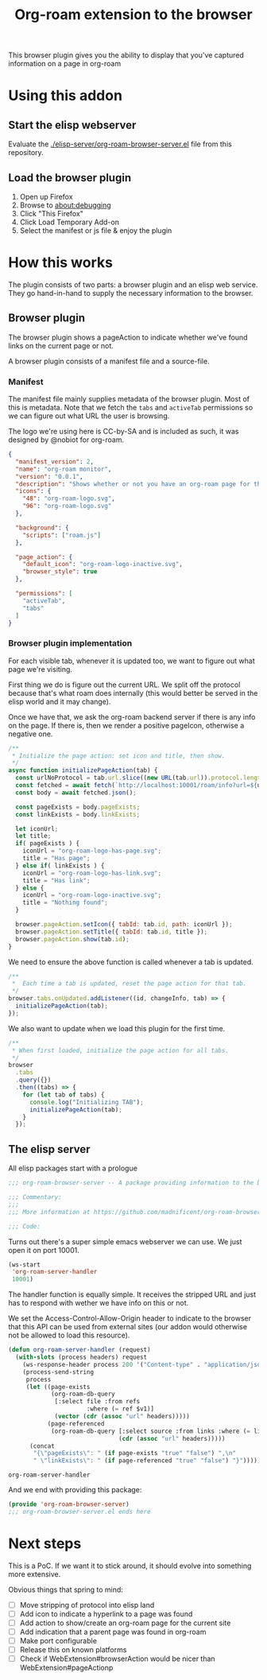 #+TITLE: Org-roam extension to the browser

This browser plugin gives you the ability to display that you've
captured information on a page in org-roam

* Using this addon

** Start the elisp webserver
   Evaluate the [[./elisp-server/org-roam-browser-server.el]] file from this repository.
   
** Load the browser plugin
   1. Open up Firefox
   2. Browse to [[about:debugging]]
   3. Click "This Firefox"
   4. Click Load Temporary Add-on
   5. Select the manifest or js file & enjoy the plugin

* How this works
  The plugin consists of two parts: a browser plugin and an elisp web
  service.  They go hand-in-hand to supply the necessary information
  to the browser.

** Browser plugin
   The browser plugin shows a pageAction to indicate whether we've
   found links on the current page or not.

   A browser plugin consists of a manifest file and a source-file.

*** Manifest
    The manifest file mainly supplies metadata of the browser plugin.
    Most of this is metadata.  Note that we fetch the =tabs= and
    =activeTab= permissions so we can figure out what URL the user is
    browsing.

    The logo we're using here is CC-by-SA and is included as such, it
    was designed by @nobiot for org-roam.

    #+begin_src json :tangle ./browser-extension/manifest.json
      {
        "manifest_version": 2,
        "name": "org-roam monitor",
        "version": "0.0.1",
        "description": "Shows whether or not you have an org-roam page for the currently visited site.",
        "icons": {
          "48": "org-roam-logo.svg",
          "96": "org-roam-logo.svg"
        },

        "background": {
          "scripts": ["roam.js"]
        },

        "page_action": {
          "default_icon": "org-roam-logo-inactive.svg",
          "browser_style": true
        },

        "permissions": [
          "activeTab",
          "tabs"
        ]
      }
    #+end_src

*** Browser plugin implementation
    :PROPERTIES:
    :header-args: :tangle ./browser-extension/roam.js
    :END:
    
    For each visible tab, whenever it is updated too, we want to
    figure out what page we're visiting.

    First thing we do is figure out the current URL.  We split off the
    protocol because that's what roam does internally (this would
    better be served in the elisp world and it may change).

    Once we have that, we ask the org-roam backend server if there is
    any info on the page.  If there is, then we render a positive
    pageIcon, otherwise a negative one.

    #+begin_src javascript
      /**
       ,* Initialize the page action: set icon and title, then show.
       ,*/
      async function initializePageAction(tab) {
        const urlNoProtocol = tab.url.slice((new URL(tab.url)).protocol.length);
        const fetched = await fetch(`http://localhost:10001/roam/info?url=${urlNoProtocol}`);
        const body = await fetched.json();

        const pageExists = body.pageExists;
        const linkExists = body.linkExists;

        let iconUrl;
        let title;
        if( pageExists ) {
          iconUrl = "org-roam-logo-has-page.svg";
          title = "Has page";
        } else if( linkExists ) {
          iconUrl = "org-roam-logo-has-link.svg";
          title = "Has link";
        } else {
          iconUrl = "org-roam-logo-inactive.svg";
          title = "Nothing found";
        }

        browser.pageAction.setIcon({ tabId: tab.id, path: iconUrl });
        browser.pageAction.setTitle({ tabId: tab.id, title });
        browser.pageAction.show(tab.id);
      }
    #+end_src

    We need to ensure the above function is called whenever a tab is updated.

    #+begin_src javascript
      /**
       ,*  Each time a tab is updated, reset the page action for that tab.
       ,*/
      browser.tabs.onUpdated.addListener((id, changeInfo, tab) => {
        initializePageAction(tab);
      });
    #+end_src

    We also want to update when we load this plugin for the first time.

    #+begin_src javascript
      /**
       ,* When first loaded, initialize the page action for all tabs.
       ,*/
      browser
        .tabs
        .query({})
        .then((tabs) => {
          for (let tab of tabs) {
            console.log("Initializing TAB");
            initializePageAction(tab);
          }
        });
    #+end_src

** The elisp server
   :PROPERTIES:
   :header-args: :tangle ./elisp-server/org-roam-browser-server.el
   :END:
   
   All elisp packages start with a prologue
   #+begin_src emacs-lisp
     ;;; org-roam-browser-server -- A package providing information to the browser on what you have stored in org-roam.

     ;;; Commentary:
     ;;;
     ;;; More information at https://github.com/madnificent/org-roam-browser-server.git

     ;;; Code:
   #+end_src

   Turns out there's a super simple emacs webserver we can use.  We
   just open it on port 10001.

   #+begin_src emacs-lisp
     (ws-start
      'org-roam-server-handler
      10001)
   #+end_src

   The handler function is equally simple.  It receives the stripped
   URL and just has to respond with wether we have info on this or
   not.

   We set the Access-Control-Allow-Origin header to indicate to the
   browser that this API can be used from external sites (our addon
   would otherwise not be allowed to load this resource).

   #+begin_src emacs-lisp
     (defun org-roam-server-handler (request)
       (with-slots (process headers) request
         (ws-response-header process 200 '("Content-type" . "application/json") '("Access-Control-Allow-Origin" . "*"))
         (process-send-string
          process
          (let ((page-exists
                 (org-roam-db-query
                  [:select file :from refs
                           :where (= ref $v1)]
                  (vector (cdr (assoc "url" headers)))))
                (page-referenced
                 (org-roam-db-query [:select source :from links :where (= links:dest $s1)]
                                    (cdr (assoc "url" headers)))))
           (concat
            "{\"pageExists\": " (if page-exists "true" "false") ",\n"
            " \"linkExists\": " (if page-referenced "true" "false") "}")))))
   #+end_src

   #+RESULTS:
   : org-roam-server-handler

   And we end with providing this package:

   #+begin_src emacs-lisp
     (provide 'org-roam-browser-server)
     ;;; org-roam-browser-server.el ends here
   #+end_src

* Next steps
  This is a PoC.  If we want it to stick around, it should evolve into
  something more extensive.

  Obvious things that spring to mind:
  
  - [ ] Move stripping of protocol into elisp land
  - [ ] Add icon to indicate a hyperlink to a page was found
  - [ ] Add action to show/create an org-roam page for the current site
  - [ ] Add indication that a parent page was found in org-roam
  - [ ] Make port configurable
  - [ ] Release this on known platforms
  - [ ] Check if WebExtension#browserAction would be nicer than WebExtension#pageActionp
